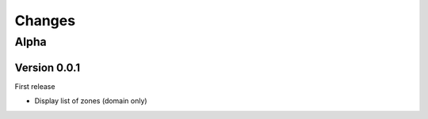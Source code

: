 =======
Changes
=======


Alpha
=====

Version 0.0.1
-------------

First release

* Display list of zones (domain only)
